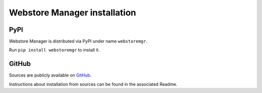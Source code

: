 Webstore Manager installation
=============================

PyPI
----
Webstore Manager is distributed via PyPI under name ``webstoremgr``.

Run ``pip install webstoremgr`` to install it.


GitHub
------
Sources are publicly available on `GitHub`_.

Instructions about installation from sources can be found in the associated Readme.

.. _GitHub: https://github.com/melkamar/webstore-manager
